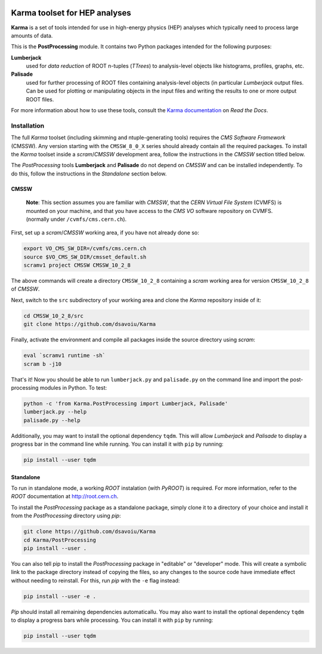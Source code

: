 .. image:: https://readthedocs.org/projects/karma-hep/badge/?version=latest
    :target: https://karma-hep.readthedocs.io/en/latest/?badge=latest
    :alt: Documentation Status

##################################
**Karma** toolset for HEP analyses
##################################

**Karma** is a set of tools intended for use in high-energy physics (HEP)
analyses which typically need to process large amounts of data.

This is the **PostProcessing** module. It contains two Python packages
intended for the following purposes:

**Lumberjack**
  used for *data reduction* of ROOT n-tuples (*TTrees*) to analysis-level objects
  like histograms, profiles, graphs, etc.

**Palisade** 
  used for further processing of ROOT files containing analysis-level objects (in particular
  *Lumberjack* output files. Can be used for plotting or manipulating objects in the input files
  and writing the results to one or more output ROOT files.

For more information about how to use these tools, consult the
`Karma documentation <https://karma-hep.readthedocs.io/en/latest/?badge=latest>`_
on *Read the Docs*.

************
Installation
************

The full *Karma* toolset (including skimming and ntuple-generating tools)
requires the *CMS Software Framework* (CMSSW). Any version starting with
the ``CMSSW_8_0_X`` series should already contain all the required packages.
To install the *Karma* toolset inside a *scram*/*CMSSW* development area,
follow the instructions in the *CMSSW* section titled below.

The *PostProcessing* tools **Lumberjack** and **Palisade** do not depend on
*CMSSW* and can be installed independently. To do this, follow the instructions
in the *Standalone* section below.

CMSSW
=====

    **Note**: This section assumes you are familiar with *CMSSW*, that the
    *CERN Virtual File System* (CVMFS) is mounted on your machine, and that you
    have access to the *CMS VO* software repository on CVMFS. (normally
    under ``/cvmfs/cms.cern.ch``).

First, set up a *scram*/*CMSSW* working area, if you have not already done so:

.. code:: bash

  export VO_CMS_SW_DIR=/cvmfs/cms.cern.ch
  source $VO_CMS_SW_DIR/cmsset_default.sh
  scramv1 project CMSSW CMSSW_10_2_8

The above commands will create a directory ``CMSSW_10_2_8`` containing a
*scram* working area for version ``CMSSW_10_2_8`` of *CMSSW*.

Next, switch to the ``src`` subdirectory of your working area and clone the
*Karma* repository inside of it:

.. code:: bash

  cd CMSSW_10_2_8/src
  git clone https://github.com/dsavoiu/Karma

Finally, activate the environment and compile all packages inside the source
directory using *scram*:

.. code:: bash

  eval `scramv1 runtime -sh`
  scram b -j10

That's it! Now you should be able to run ``lumberjack.py`` and ``palisade.py``
on the command line and import the post-processing modules in Python.
To test:

.. code:: bash

  python -c 'from Karma.PostProcessing import Lumberjack, Palisade'
  lumberjack.py --help
  palisade.py --help

Additionally, you may want to install the optional dependency ``tqdm``. This
will allow *Lumberjack* and *Palisade* to display a progress bar in the command
line while running. You can install it with ``pip`` by running:

.. code:: bash

  pip install --user tqdm


Standalone
==========

To run in standalone mode, a working *ROOT* instalation (with *PyROOT*)
is required. For more information, refer to the *ROOT* documentation at
http://root.cern.ch.

To install the *PostProcessing* package as a standalone package, simply clone
it to a directory of your choice and install it from the *PostProcessing*
directory using *pip*:

.. code:: bash

  git clone https://github.com/dsavoiu/Karma
  cd Karma/PostProcessing
  pip install --user .

You can also tell pip to install the *PostProcessing* package in "editable"
or "developer" mode. This will create a symbolic link to the package directory
instead of copying the files, so any changes to the source code have immediate
effect without needing to reinstall. For this, run *pip* with the ``-e`` flag
instead:

.. code:: bash

  pip install --user -e .
  
*Pip* should install all remaining dependencies automaticallu.  You may also
want to install the optional dependency ``tqdm`` to display a progress bars
while processing. You can install it with ``pip`` by running:

.. code:: bash

  pip install --user tqdm

